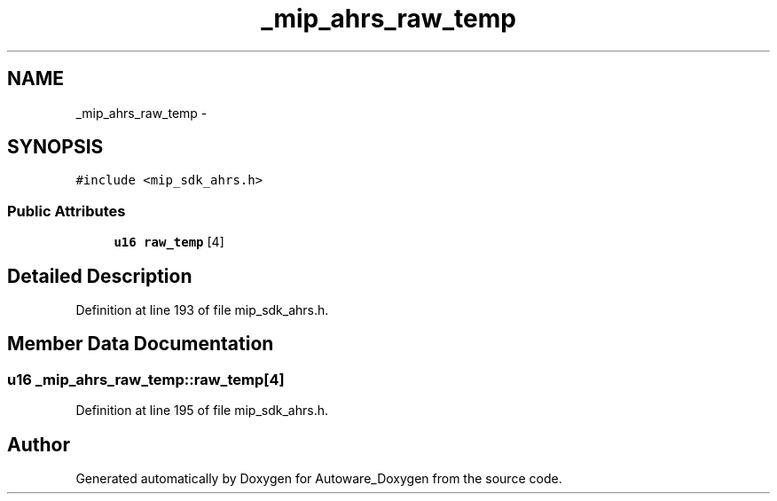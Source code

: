 .TH "_mip_ahrs_raw_temp" 3 "Fri May 22 2020" "Autoware_Doxygen" \" -*- nroff -*-
.ad l
.nh
.SH NAME
_mip_ahrs_raw_temp \- 
.SH SYNOPSIS
.br
.PP
.PP
\fC#include <mip_sdk_ahrs\&.h>\fP
.SS "Public Attributes"

.in +1c
.ti -1c
.RI "\fBu16\fP \fBraw_temp\fP [4]"
.br
.in -1c
.SH "Detailed Description"
.PP 
Definition at line 193 of file mip_sdk_ahrs\&.h\&.
.SH "Member Data Documentation"
.PP 
.SS "\fBu16\fP _mip_ahrs_raw_temp::raw_temp[4]"

.PP
Definition at line 195 of file mip_sdk_ahrs\&.h\&.

.SH "Author"
.PP 
Generated automatically by Doxygen for Autoware_Doxygen from the source code\&.
